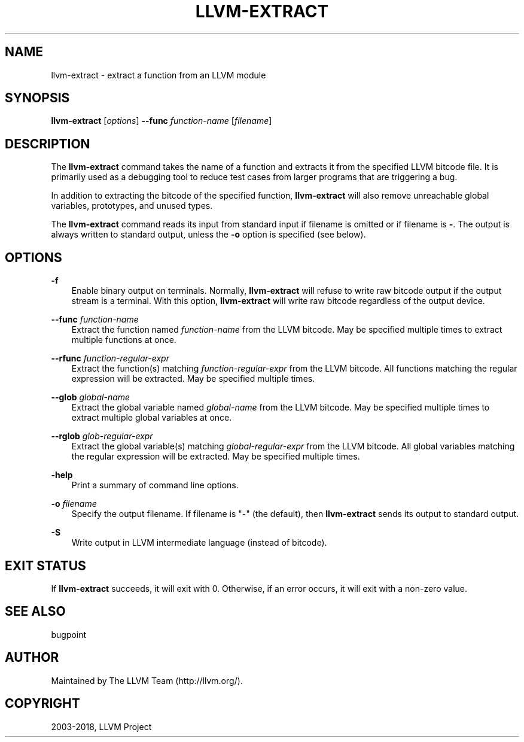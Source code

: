.\" $FreeBSD$
.\" Man page generated from reStructuredText.
.
.TH "LLVM-EXTRACT" "1" "2018-08-02" "7" "LLVM"
.SH NAME
llvm-extract \- extract a function from an LLVM module
.
.nr rst2man-indent-level 0
.
.de1 rstReportMargin
\\$1 \\n[an-margin]
level \\n[rst2man-indent-level]
level margin: \\n[rst2man-indent\\n[rst2man-indent-level]]
-
\\n[rst2man-indent0]
\\n[rst2man-indent1]
\\n[rst2man-indent2]
..
.de1 INDENT
.\" .rstReportMargin pre:
. RS \\$1
. nr rst2man-indent\\n[rst2man-indent-level] \\n[an-margin]
. nr rst2man-indent-level +1
.\" .rstReportMargin post:
..
.de UNINDENT
. RE
.\" indent \\n[an-margin]
.\" old: \\n[rst2man-indent\\n[rst2man-indent-level]]
.nr rst2man-indent-level -1
.\" new: \\n[rst2man-indent\\n[rst2man-indent-level]]
.in \\n[rst2man-indent\\n[rst2man-indent-level]]u
..
.SH SYNOPSIS
.sp
\fBllvm\-extract\fP [\fIoptions\fP] \fB\-\-func\fP \fIfunction\-name\fP [\fIfilename\fP]
.SH DESCRIPTION
.sp
The \fBllvm\-extract\fP command takes the name of a function and extracts
it from the specified LLVM bitcode file.  It is primarily used as a debugging
tool to reduce test cases from larger programs that are triggering a bug.
.sp
In addition to extracting the bitcode of the specified function,
\fBllvm\-extract\fP will also remove unreachable global variables,
prototypes, and unused types.
.sp
The \fBllvm\-extract\fP command reads its input from standard input if
filename is omitted or if filename is \fB\-\fP\&.  The output is always written to
standard output, unless the \fB\-o\fP option is specified (see below).
.SH OPTIONS
.sp
\fB\-f\fP
.INDENT 0.0
.INDENT 3.5
Enable binary output on terminals.  Normally, \fBllvm\-extract\fP will
refuse to write raw bitcode output if the output stream is a terminal.  With
this option, \fBllvm\-extract\fP will write raw bitcode regardless of the
output device.
.UNINDENT
.UNINDENT
.sp
\fB\-\-func\fP \fIfunction\-name\fP
.INDENT 0.0
.INDENT 3.5
Extract the function named \fIfunction\-name\fP from the LLVM bitcode.  May be
specified multiple times to extract multiple functions at once.
.UNINDENT
.UNINDENT
.sp
\fB\-\-rfunc\fP \fIfunction\-regular\-expr\fP
.INDENT 0.0
.INDENT 3.5
Extract the function(s) matching \fIfunction\-regular\-expr\fP from the LLVM bitcode.
All functions matching the regular expression will be extracted.  May be
specified multiple times.
.UNINDENT
.UNINDENT
.sp
\fB\-\-glob\fP \fIglobal\-name\fP
.INDENT 0.0
.INDENT 3.5
Extract the global variable named \fIglobal\-name\fP from the LLVM bitcode.  May be
specified multiple times to extract multiple global variables at once.
.UNINDENT
.UNINDENT
.sp
\fB\-\-rglob\fP \fIglob\-regular\-expr\fP
.INDENT 0.0
.INDENT 3.5
Extract the global variable(s) matching \fIglobal\-regular\-expr\fP from the LLVM
bitcode.  All global variables matching the regular expression will be
extracted.  May be specified multiple times.
.UNINDENT
.UNINDENT
.sp
\fB\-help\fP
.INDENT 0.0
.INDENT 3.5
Print a summary of command line options.
.UNINDENT
.UNINDENT
.sp
\fB\-o\fP \fIfilename\fP
.INDENT 0.0
.INDENT 3.5
Specify the output filename.  If filename is "\-" (the default), then
\fBllvm\-extract\fP sends its output to standard output.
.UNINDENT
.UNINDENT
.sp
\fB\-S\fP
.INDENT 0.0
.INDENT 3.5
Write output in LLVM intermediate language (instead of bitcode).
.UNINDENT
.UNINDENT
.SH EXIT STATUS
.sp
If \fBllvm\-extract\fP succeeds, it will exit with 0.  Otherwise, if an error
occurs, it will exit with a non\-zero value.
.SH SEE ALSO
.sp
bugpoint
.SH AUTHOR
Maintained by The LLVM Team (http://llvm.org/).
.SH COPYRIGHT
2003-2018, LLVM Project
.\" Generated by docutils manpage writer.
.
